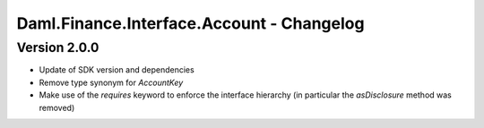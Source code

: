 .. Copyright (c) 2023 Digital Asset (Switzerland) GmbH and/or its affiliates. All rights reserved.
.. SPDX-License-Identifier: Apache-2.0

Daml.Finance.Interface.Account - Changelog
##########################################

Version 2.0.0
*************

- Update of SDK version and dependencies

- Remove type synonym for `AccountKey`

- Make use of the `requires` keyword to enforce the interface hierarchy (in particular the `asDisclosure` method was removed)